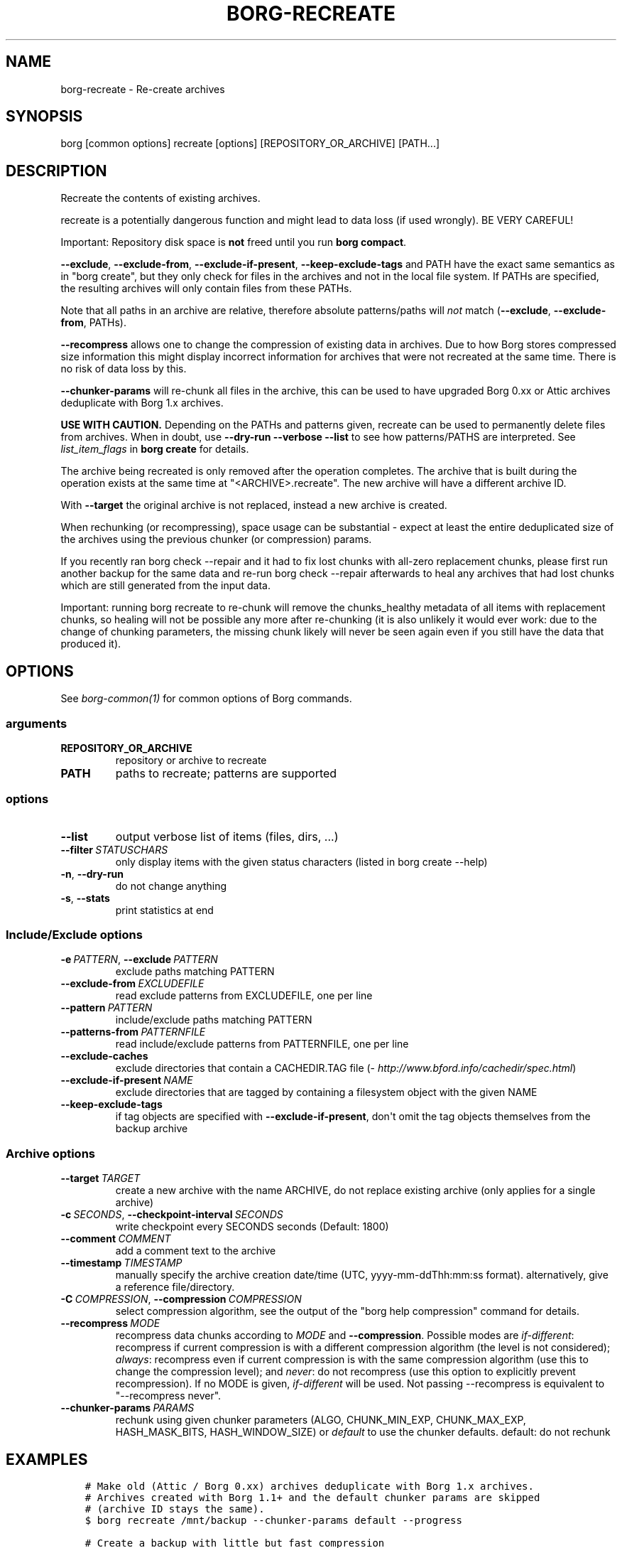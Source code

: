 .\" Man page generated from reStructuredText.
.
.
.nr rst2man-indent-level 0
.
.de1 rstReportMargin
\\$1 \\n[an-margin]
level \\n[rst2man-indent-level]
level margin: \\n[rst2man-indent\\n[rst2man-indent-level]]
-
\\n[rst2man-indent0]
\\n[rst2man-indent1]
\\n[rst2man-indent2]
..
.de1 INDENT
.\" .rstReportMargin pre:
. RS \\$1
. nr rst2man-indent\\n[rst2man-indent-level] \\n[an-margin]
. nr rst2man-indent-level +1
.\" .rstReportMargin post:
..
.de UNINDENT
. RE
.\" indent \\n[an-margin]
.\" old: \\n[rst2man-indent\\n[rst2man-indent-level]]
.nr rst2man-indent-level -1
.\" new: \\n[rst2man-indent\\n[rst2man-indent-level]]
.in \\n[rst2man-indent\\n[rst2man-indent-level]]u
..
.TH "BORG-RECREATE" 1 "2023-08-30" "" "borg backup tool"
.SH NAME
borg-recreate \- Re-create archives
.SH SYNOPSIS
.sp
borg [common options] recreate [options] [REPOSITORY_OR_ARCHIVE] [PATH...]
.SH DESCRIPTION
.sp
Recreate the contents of existing archives.
.sp
recreate is a potentially dangerous function and might lead to data loss
(if used wrongly). BE VERY CAREFUL!
.sp
Important: Repository disk space is \fBnot\fP freed until you run \fBborg compact\fP\&.
.sp
\fB\-\-exclude\fP, \fB\-\-exclude\-from\fP, \fB\-\-exclude\-if\-present\fP, \fB\-\-keep\-exclude\-tags\fP
and PATH have the exact same semantics as in \(dqborg create\(dq, but they only check
for files in the archives and not in the local file system. If PATHs are specified,
the resulting archives will only contain files from these PATHs.
.sp
Note that all paths in an archive are relative, therefore absolute patterns/paths
will \fInot\fP match (\fB\-\-exclude\fP, \fB\-\-exclude\-from\fP, PATHs).
.sp
\fB\-\-recompress\fP allows one to change the compression of existing data in archives.
Due to how Borg stores compressed size information this might display
incorrect information for archives that were not recreated at the same time.
There is no risk of data loss by this.
.sp
\fB\-\-chunker\-params\fP will re\-chunk all files in the archive, this can be
used to have upgraded Borg 0.xx or Attic archives deduplicate with
Borg 1.x archives.
.sp
\fBUSE WITH CAUTION.\fP
Depending on the PATHs and patterns given, recreate can be used to permanently
delete files from archives.
When in doubt, use \fB\-\-dry\-run \-\-verbose \-\-list\fP to see how patterns/PATHS are
interpreted. See \fIlist_item_flags\fP in \fBborg create\fP for details.
.sp
The archive being recreated is only removed after the operation completes. The
archive that is built during the operation exists at the same time at
\(dq<ARCHIVE>.recreate\(dq. The new archive will have a different archive ID.
.sp
With \fB\-\-target\fP the original archive is not replaced, instead a new archive is created.
.sp
When rechunking (or recompressing), space usage can be substantial \- expect
at least the entire deduplicated size of the archives using the previous
chunker (or compression) params.
.sp
If you recently ran borg check \-\-repair and it had to fix lost chunks with all\-zero
replacement chunks, please first run another backup for the same data and re\-run
borg check \-\-repair afterwards to heal any archives that had lost chunks which are
still generated from the input data.
.sp
Important: running borg recreate to re\-chunk will remove the chunks_healthy
metadata of all items with replacement chunks, so healing will not be possible
any more after re\-chunking (it is also unlikely it would ever work: due to the
change of chunking parameters, the missing chunk likely will never be seen again
even if you still have the data that produced it).
.SH OPTIONS
.sp
See \fIborg\-common(1)\fP for common options of Borg commands.
.SS arguments
.INDENT 0.0
.TP
.B REPOSITORY_OR_ARCHIVE
repository or archive to recreate
.TP
.B PATH
paths to recreate; patterns are supported
.UNINDENT
.SS options
.INDENT 0.0
.TP
.B  \-\-list
output verbose list of items (files, dirs, ...)
.TP
.BI \-\-filter \ STATUSCHARS
only display items with the given status characters (listed in borg create \-\-help)
.TP
.B  \-n\fP,\fB  \-\-dry\-run
do not change anything
.TP
.B  \-s\fP,\fB  \-\-stats
print statistics at end
.UNINDENT
.SS Include/Exclude options
.INDENT 0.0
.TP
.BI \-e \ PATTERN\fR,\fB \ \-\-exclude \ PATTERN
exclude paths matching PATTERN
.TP
.BI \-\-exclude\-from \ EXCLUDEFILE
read exclude patterns from EXCLUDEFILE, one per line
.TP
.BI \-\-pattern \ PATTERN
include/exclude paths matching PATTERN
.TP
.BI \-\-patterns\-from \ PATTERNFILE
read include/exclude patterns from PATTERNFILE, one per line
.TP
.B  \-\-exclude\-caches
exclude directories that contain a CACHEDIR.TAG file (\fI\%http://www.bford.info/cachedir/spec.html\fP)
.TP
.BI \-\-exclude\-if\-present \ NAME
exclude directories that are tagged by containing a filesystem object with the given NAME
.TP
.B  \-\-keep\-exclude\-tags
if tag objects are specified with \fB\-\-exclude\-if\-present\fP, don\(aqt omit the tag objects themselves from the backup archive
.UNINDENT
.SS Archive options
.INDENT 0.0
.TP
.BI \-\-target \ TARGET
create a new archive with the name ARCHIVE, do not replace existing archive (only applies for a single archive)
.TP
.BI \-c \ SECONDS\fR,\fB \ \-\-checkpoint\-interval \ SECONDS
write checkpoint every SECONDS seconds (Default: 1800)
.TP
.BI \-\-comment \ COMMENT
add a comment text to the archive
.TP
.BI \-\-timestamp \ TIMESTAMP
manually specify the archive creation date/time (UTC, yyyy\-mm\-ddThh:mm:ss format). alternatively, give a reference file/directory.
.TP
.BI \-C \ COMPRESSION\fR,\fB \ \-\-compression \ COMPRESSION
select compression algorithm, see the output of the \(dqborg help compression\(dq command for details.
.TP
.BI \-\-recompress \ MODE
recompress data chunks according to \fIMODE\fP and \fB\-\-compression\fP\&. Possible modes are \fIif\-different\fP: recompress if current compression is with a different compression algorithm (the level is not considered); \fIalways\fP: recompress even if current compression is with the same compression algorithm (use this to change the compression level); and \fInever\fP: do not recompress (use this option to explicitly prevent recompression). If no MODE is given, \fIif\-different\fP will be used. Not passing \-\-recompress is equivalent to \(dq\-\-recompress never\(dq.
.TP
.BI \-\-chunker\-params \ PARAMS
rechunk using given chunker parameters (ALGO, CHUNK_MIN_EXP, CHUNK_MAX_EXP, HASH_MASK_BITS, HASH_WINDOW_SIZE) or \fIdefault\fP to use the chunker defaults. default: do not rechunk
.UNINDENT
.SH EXAMPLES
.INDENT 0.0
.INDENT 3.5
.sp
.nf
.ft C
# Make old (Attic / Borg 0.xx) archives deduplicate with Borg 1.x archives.
# Archives created with Borg 1.1+ and the default chunker params are skipped
# (archive ID stays the same).
$ borg recreate /mnt/backup \-\-chunker\-params default \-\-progress

# Create a backup with little but fast compression
$ borg create /mnt/backup::archive /some/files \-\-compression lz4
# Then compress it \- this might take longer, but the backup has already completed,
# so no inconsistencies from a long\-running backup job.
$ borg recreate /mnt/backup::archive \-\-recompress \-\-compression zlib,9

# Remove unwanted files from all archives in a repository.
# Note the relative path for the \-\-exclude option \- archives only contain relative paths.
$ borg recreate /mnt/backup \-\-exclude home/icke/Pictures/drunk_photos

# Change archive comment
$ borg create \-\-comment \(dqThis is a comment\(dq /mnt/backup::archivename ~
$ borg info /mnt/backup::archivename
Name: archivename
Fingerprint: ...
Comment: This is a comment
\&...
$ borg recreate \-\-comment \(dqThis is a better comment\(dq /mnt/backup::archivename
$ borg info /mnt/backup::archivename
Name: archivename
Fingerprint: ...
Comment: This is a better comment
\&...
.ft P
.fi
.UNINDENT
.UNINDENT
.SH SEE ALSO
.sp
\fIborg\-common(1)\fP, \fIborg\-patterns(1)\fP, \fIborg\-placeholders(1)\fP, \fIborg\-compression(1)\fP
.SH AUTHOR
The Borg Collective
.\" Generated by docutils manpage writer.
.
